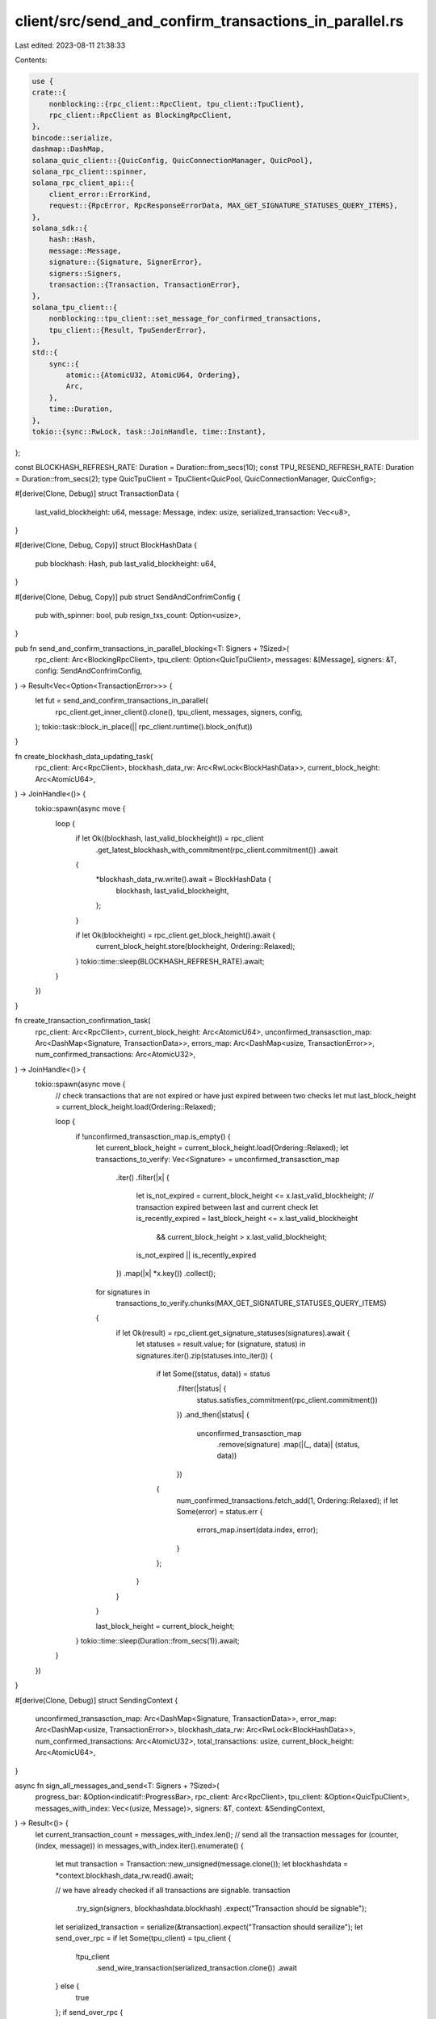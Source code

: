client/src/send_and_confirm_transactions_in_parallel.rs
=======================================================

Last edited: 2023-08-11 21:38:33

Contents:

.. code-block:: rs

    use {
    crate::{
        nonblocking::{rpc_client::RpcClient, tpu_client::TpuClient},
        rpc_client::RpcClient as BlockingRpcClient,
    },
    bincode::serialize,
    dashmap::DashMap,
    solana_quic_client::{QuicConfig, QuicConnectionManager, QuicPool},
    solana_rpc_client::spinner,
    solana_rpc_client_api::{
        client_error::ErrorKind,
        request::{RpcError, RpcResponseErrorData, MAX_GET_SIGNATURE_STATUSES_QUERY_ITEMS},
    },
    solana_sdk::{
        hash::Hash,
        message::Message,
        signature::{Signature, SignerError},
        signers::Signers,
        transaction::{Transaction, TransactionError},
    },
    solana_tpu_client::{
        nonblocking::tpu_client::set_message_for_confirmed_transactions,
        tpu_client::{Result, TpuSenderError},
    },
    std::{
        sync::{
            atomic::{AtomicU32, AtomicU64, Ordering},
            Arc,
        },
        time::Duration,
    },
    tokio::{sync::RwLock, task::JoinHandle, time::Instant},
};

const BLOCKHASH_REFRESH_RATE: Duration = Duration::from_secs(10);
const TPU_RESEND_REFRESH_RATE: Duration = Duration::from_secs(2);
type QuicTpuClient = TpuClient<QuicPool, QuicConnectionManager, QuicConfig>;

#[derive(Clone, Debug)]
struct TransactionData {
    last_valid_blockheight: u64,
    message: Message,
    index: usize,
    serialized_transaction: Vec<u8>,
}

#[derive(Clone, Debug, Copy)]
struct BlockHashData {
    pub blockhash: Hash,
    pub last_valid_blockheight: u64,
}

#[derive(Clone, Debug, Copy)]
pub struct SendAndConfrimConfig {
    pub with_spinner: bool,
    pub resign_txs_count: Option<usize>,
}

pub fn send_and_confirm_transactions_in_parallel_blocking<T: Signers + ?Sized>(
    rpc_client: Arc<BlockingRpcClient>,
    tpu_client: Option<QuicTpuClient>,
    messages: &[Message],
    signers: &T,
    config: SendAndConfrimConfig,
) -> Result<Vec<Option<TransactionError>>> {
    let fut = send_and_confirm_transactions_in_parallel(
        rpc_client.get_inner_client().clone(),
        tpu_client,
        messages,
        signers,
        config,
    );
    tokio::task::block_in_place(|| rpc_client.runtime().block_on(fut))
}

fn create_blockhash_data_updating_task(
    rpc_client: Arc<RpcClient>,
    blockhash_data_rw: Arc<RwLock<BlockHashData>>,
    current_block_height: Arc<AtomicU64>,
) -> JoinHandle<()> {
    tokio::spawn(async move {
        loop {
            if let Ok((blockhash, last_valid_blockheight)) = rpc_client
                .get_latest_blockhash_with_commitment(rpc_client.commitment())
                .await
            {
                *blockhash_data_rw.write().await = BlockHashData {
                    blockhash,
                    last_valid_blockheight,
                };
            }

            if let Ok(blockheight) = rpc_client.get_block_height().await {
                current_block_height.store(blockheight, Ordering::Relaxed);
            }
            tokio::time::sleep(BLOCKHASH_REFRESH_RATE).await;
        }
    })
}

fn create_transaction_confirmation_task(
    rpc_client: Arc<RpcClient>,
    current_block_height: Arc<AtomicU64>,
    unconfirmed_transasction_map: Arc<DashMap<Signature, TransactionData>>,
    errors_map: Arc<DashMap<usize, TransactionError>>,
    num_confirmed_transactions: Arc<AtomicU32>,
) -> JoinHandle<()> {
    tokio::spawn(async move {
        // check transactions that are not expired or have just expired between two checks
        let mut last_block_height = current_block_height.load(Ordering::Relaxed);

        loop {
            if !unconfirmed_transasction_map.is_empty() {
                let current_block_height = current_block_height.load(Ordering::Relaxed);
                let transactions_to_verify: Vec<Signature> = unconfirmed_transasction_map
                    .iter()
                    .filter(|x| {
                        let is_not_expired = current_block_height <= x.last_valid_blockheight;
                        // transaction expired between last and current check
                        let is_recently_expired = last_block_height <= x.last_valid_blockheight
                            && current_block_height > x.last_valid_blockheight;
                        is_not_expired || is_recently_expired
                    })
                    .map(|x| *x.key())
                    .collect();
                for signatures in
                    transactions_to_verify.chunks(MAX_GET_SIGNATURE_STATUSES_QUERY_ITEMS)
                {
                    if let Ok(result) = rpc_client.get_signature_statuses(signatures).await {
                        let statuses = result.value;
                        for (signature, status) in signatures.iter().zip(statuses.into_iter()) {
                            if let Some((status, data)) = status
                                .filter(|status| {
                                    status.satisfies_commitment(rpc_client.commitment())
                                })
                                .and_then(|status| {
                                    unconfirmed_transasction_map
                                        .remove(signature)
                                        .map(|(_, data)| (status, data))
                                })
                            {
                                num_confirmed_transactions.fetch_add(1, Ordering::Relaxed);
                                if let Some(error) = status.err {
                                    errors_map.insert(data.index, error);
                                }
                            };
                        }
                    }
                }

                last_block_height = current_block_height;
            }
            tokio::time::sleep(Duration::from_secs(1)).await;
        }
    })
}

#[derive(Clone, Debug)]
struct SendingContext {
    unconfirmed_transasction_map: Arc<DashMap<Signature, TransactionData>>,
    error_map: Arc<DashMap<usize, TransactionError>>,
    blockhash_data_rw: Arc<RwLock<BlockHashData>>,
    num_confirmed_transactions: Arc<AtomicU32>,
    total_transactions: usize,
    current_block_height: Arc<AtomicU64>,
}

async fn sign_all_messages_and_send<T: Signers + ?Sized>(
    progress_bar: &Option<indicatif::ProgressBar>,
    rpc_client: Arc<RpcClient>,
    tpu_client: &Option<QuicTpuClient>,
    messages_with_index: Vec<(usize, Message)>,
    signers: &T,
    context: &SendingContext,
) -> Result<()> {
    let current_transaction_count = messages_with_index.len();
    // send all the transaction messages
    for (counter, (index, message)) in messages_with_index.iter().enumerate() {
        let mut transaction = Transaction::new_unsigned(message.clone());
        let blockhashdata = *context.blockhash_data_rw.read().await;

        // we have already checked if all transactions are signable.
        transaction
            .try_sign(signers, blockhashdata.blockhash)
            .expect("Transaction should be signable");
        let serialized_transaction = serialize(&transaction).expect("Transaction should serailize");
        let send_over_rpc = if let Some(tpu_client) = tpu_client {
            !tpu_client
                .send_wire_transaction(serialized_transaction.clone())
                .await
        } else {
            true
        };
        if send_over_rpc {
            if let Err(e) = rpc_client.send_transaction(&transaction).await {
                match &e.kind {
                    ErrorKind::Io(_) | ErrorKind::Reqwest(_) => {
                        // fall through on io error, we will retry the transaction
                    }
                    ErrorKind::TransactionError(transaction_error) => {
                        context.error_map.insert(*index, transaction_error.clone());
                        continue;
                    }
                    ErrorKind::RpcError(rpc_error) => {
                        if let RpcError::RpcResponseError {
                            data:
                                RpcResponseErrorData::SendTransactionPreflightFailure(simulation_result),
                            ..
                        } = rpc_error
                        {
                            if let Some(transaction_error) = &simulation_result.err {
                                context.error_map.insert(*index, transaction_error.clone());
                                continue;
                            }
                        }
                        return Err(TpuSenderError::from(e));
                    }
                    _ => {
                        return Err(TpuSenderError::from(e));
                    }
                }
            }
        }

        let signature = transaction.signatures[0];
        // send to confirm the transaction
        context.unconfirmed_transasction_map.insert(
            signature,
            TransactionData {
                index: *index,
                serialized_transaction,
                last_valid_blockheight: blockhashdata.last_valid_blockheight,
                message: message.clone(),
            },
        );

        if let Some(progress_bar) = progress_bar {
            set_message_for_confirmed_transactions(
                progress_bar,
                context
                    .num_confirmed_transactions
                    .load(std::sync::atomic::Ordering::Relaxed),
                context.total_transactions,
                None,
                blockhashdata.last_valid_blockheight,
                &format!(
                    "Sending {}/{} transactions",
                    counter + 1,
                    current_transaction_count,
                ),
            );
        }
    }
    Ok(())
}

async fn confirm_transactions_till_block_height_and_resend_unexpired_transaction_over_tpu(
    progress_bar: &Option<indicatif::ProgressBar>,
    tpu_client: &Option<QuicTpuClient>,
    context: &SendingContext,
) {
    let unconfirmed_transasction_map = context.unconfirmed_transasction_map.clone();
    let num_confirmed_transactions = context.num_confirmed_transactions.clone();
    let current_block_height = context.current_block_height.clone();
    let total_transactions = context.total_transactions;

    let transactions_to_confirm = unconfirmed_transasction_map.len();
    let max_valid_block_height = unconfirmed_transasction_map
        .iter()
        .map(|x| x.last_valid_blockheight)
        .max();

    if let Some(mut max_valid_block_height) = max_valid_block_height {
        if let Some(progress_bar) = progress_bar {
            set_message_for_confirmed_transactions(
                progress_bar,
                num_confirmed_transactions.load(std::sync::atomic::Ordering::Relaxed),
                total_transactions,
                Some(current_block_height.load(Ordering::Relaxed)),
                max_valid_block_height,
                &format!(
                    "Waiting for next block, {transactions_to_confirm} transactions pending..."
                ),
            );
        }

        // wait till all transactions are confirmed or we have surpassed max processing age for the last sent transaction
        while !unconfirmed_transasction_map.is_empty()
            && current_block_height.load(Ordering::Relaxed) < max_valid_block_height
        {
            let blockheight = current_block_height.load(Ordering::Relaxed);

            if let Some(progress_bar) = progress_bar {
                set_message_for_confirmed_transactions(
                    progress_bar,
                    num_confirmed_transactions.load(std::sync::atomic::Ordering::Relaxed),
                    total_transactions,
                    Some(blockheight),
                    max_valid_block_height,
                    "Checking transaction status...",
                );
            }

            if let Some(tpu_client) = tpu_client {
                let instant = Instant::now();
                // retry sending transaction only over TPU port
                // any transactions sent over RPC will be automatically rebroadcast by the RPC server
                let txs_to_resend_over_tpu = unconfirmed_transasction_map
                    .iter()
                    .filter(|x| blockheight < x.last_valid_blockheight)
                    .map(|x| x.serialized_transaction.clone())
                    .collect();
                let _ = tpu_client
                    .try_send_wire_transaction_batch(txs_to_resend_over_tpu)
                    .await;

                let elapsed = instant.elapsed();
                if elapsed < TPU_RESEND_REFRESH_RATE {
                    tokio::time::sleep(TPU_RESEND_REFRESH_RATE - elapsed).await;
                }
            } else {
                tokio::time::sleep(Duration::from_millis(100)).await;
            }
            if let Some(max_valid_block_height_in_remaining_transaction) =
                unconfirmed_transasction_map
                    .iter()
                    .map(|x| x.last_valid_blockheight)
                    .max()
            {
                max_valid_block_height = max_valid_block_height_in_remaining_transaction;
            }
        }

        if let Some(progress_bar) = progress_bar {
            set_message_for_confirmed_transactions(
                progress_bar,
                num_confirmed_transactions.load(std::sync::atomic::Ordering::Relaxed),
                total_transactions,
                Some(current_block_height.load(Ordering::Relaxed)),
                max_valid_block_height,
                "Checking transaction status...",
            );
        }
    }
}

/// This is a new method which will be able to send and confirm a large amount of transactions
/// The sending and confirmation of transactions is done in parallel tasks
/// The signer sign the transaction just before sending so that blockhash is not expired
pub async fn send_and_confirm_transactions_in_parallel<T: Signers + ?Sized>(
    rpc_client: Arc<RpcClient>,
    tpu_client: Option<QuicTpuClient>,
    messages: &[Message],
    signers: &T,
    config: SendAndConfrimConfig,
) -> Result<Vec<Option<TransactionError>>> {
    // get current blockhash and corresponding last valid block height
    let (blockhash, last_valid_blockheight) = rpc_client
        .get_latest_blockhash_with_commitment(rpc_client.commitment())
        .await?;
    let blockhash_data_rw = Arc::new(RwLock::new(BlockHashData {
        blockhash,
        last_valid_blockheight,
    }));

    // check if all the messages are signable by the signers
    messages
        .iter()
        .map(|x| {
            let mut transaction = Transaction::new_unsigned(x.clone());
            transaction.try_sign(signers, blockhash)
        })
        .collect::<std::result::Result<Vec<()>, SignerError>>()?;

    // get current blockheight
    let block_height = rpc_client.get_block_height().await?;
    let current_block_height = Arc::new(AtomicU64::new(block_height));

    let progress_bar = config.with_spinner.then(|| {
        let progress_bar = spinner::new_progress_bar();
        progress_bar.set_message("Setting up...");
        progress_bar
    });

    // blockhash and blockheight update task
    let block_data_task = create_blockhash_data_updating_task(
        rpc_client.clone(),
        blockhash_data_rw.clone(),
        current_block_height.clone(),
    );

    let unconfirmed_transasction_map = Arc::new(DashMap::<Signature, TransactionData>::new());
    let error_map = Arc::new(DashMap::new());
    let num_confirmed_transactions = Arc::new(AtomicU32::new(0));
    // tasks which confirms the transactions that were sent
    let transaction_confirming_task = create_transaction_confirmation_task(
        rpc_client.clone(),
        current_block_height.clone(),
        unconfirmed_transasction_map.clone(),
        error_map.clone(),
        num_confirmed_transactions.clone(),
    );

    // transaction sender task
    let total_transactions = messages.len();
    let mut initial = true;
    let signing_count = config.resign_txs_count.unwrap_or(1);
    let context = SendingContext {
        unconfirmed_transasction_map: unconfirmed_transasction_map.clone(),
        blockhash_data_rw: blockhash_data_rw.clone(),
        num_confirmed_transactions: num_confirmed_transactions.clone(),
        current_block_height: current_block_height.clone(),
        error_map: error_map.clone(),
        total_transactions,
    };

    for expired_blockhash_retries in (0..signing_count).rev() {
        // only send messages which have not been confirmed
        let messages_with_index: Vec<(usize, Message)> = if initial {
            initial = false;
            messages.iter().cloned().enumerate().collect()
        } else {
            // remove all the confirmed transactions
            unconfirmed_transasction_map
                .iter()
                .map(|x| (x.index, x.message.clone()))
                .collect()
        };

        if messages_with_index.is_empty() {
            break;
        }

        // clear the map so that we can start resending
        unconfirmed_transasction_map.clear();

        sign_all_messages_and_send(
            &progress_bar,
            rpc_client.clone(),
            &tpu_client,
            messages_with_index,
            signers,
            &context,
        )
        .await?;

        // wait until all the transactions are confirmed or expired
        confirm_transactions_till_block_height_and_resend_unexpired_transaction_over_tpu(
            &progress_bar,
            &tpu_client,
            &context,
        )
        .await;

        if unconfirmed_transasction_map.is_empty() {
            break;
        }

        if let Some(progress_bar) = &progress_bar {
            progress_bar.println(format!(
                "Blockhash expired. {expired_blockhash_retries} retries remaining"
            ));
        }
    }

    block_data_task.abort();
    transaction_confirming_task.abort();
    if unconfirmed_transasction_map.is_empty() {
        let mut transaction_errors = vec![None; messages.len()];
        for iterator in error_map.iter() {
            transaction_errors[*iterator.key()] = Some(iterator.value().clone());
        }
        Ok(transaction_errors)
    } else {
        Err(TpuSenderError::Custom("Max retries exceeded".into()))
    }
}



